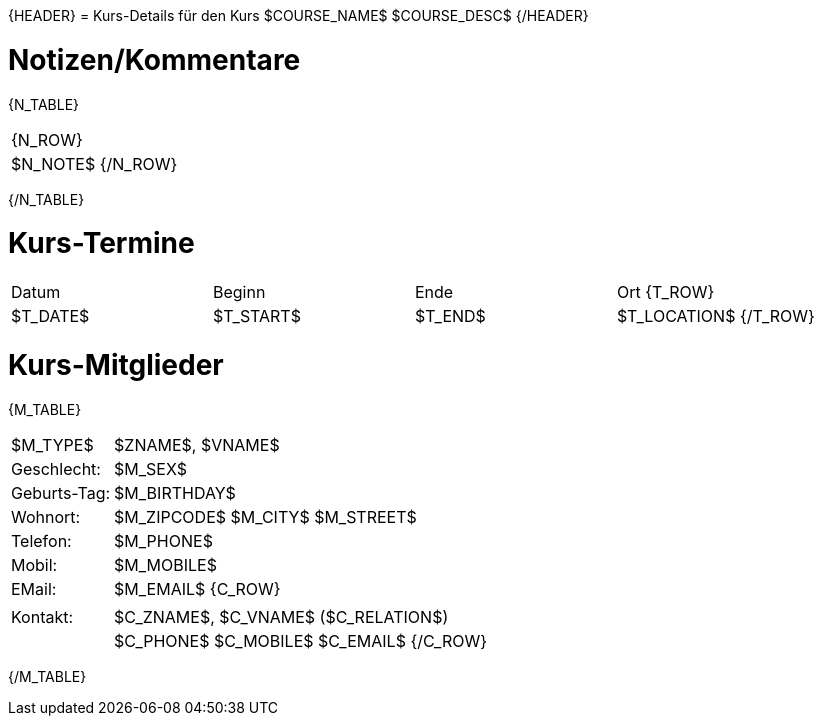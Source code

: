 {HEADER}
= Kurs-Details für den Kurs $COURSE_NAME$
$COURSE_DESC$
{/HEADER}

= Notizen/Kommentare
{N_TABLE}
[width="100%", cols="1"]
|=======================
{N_ROW}
| $N_NOTE$
{/N_ROW}
|=======================
{/N_TABLE}

= Kurs-Termine
|============================
| Datum | Beginn | Ende | Ort
{T_ROW}
| $T_DATE$ | $T_START$ | $T_END$ | $T_LOCATION$ 
{/T_ROW}
|============================


= Kurs-Mitglieder
{M_TABLE}
[width="100%", cols="1,4"]
|============================
| $M_TYPE$ | $ZNAME$, $VNAME$
| Geschlecht: | $M_SEX$
| Geburts-Tag: | $M_BIRTHDAY$
| Wohnort: | $M_ZIPCODE$ $M_CITY$ $M_STREET$
| Telefon: | $M_PHONE$
| Mobil: | $M_MOBILE$
| EMail: | $M_EMAIL$
{C_ROW}
1+| |
| Kontakt: | $C_ZNAME$, $C_VNAME$ ($C_RELATION$)
|  | $C_PHONE$ $C_MOBILE$ $C_EMAIL$
{/C_ROW}
|============================
{/M_TABLE}

